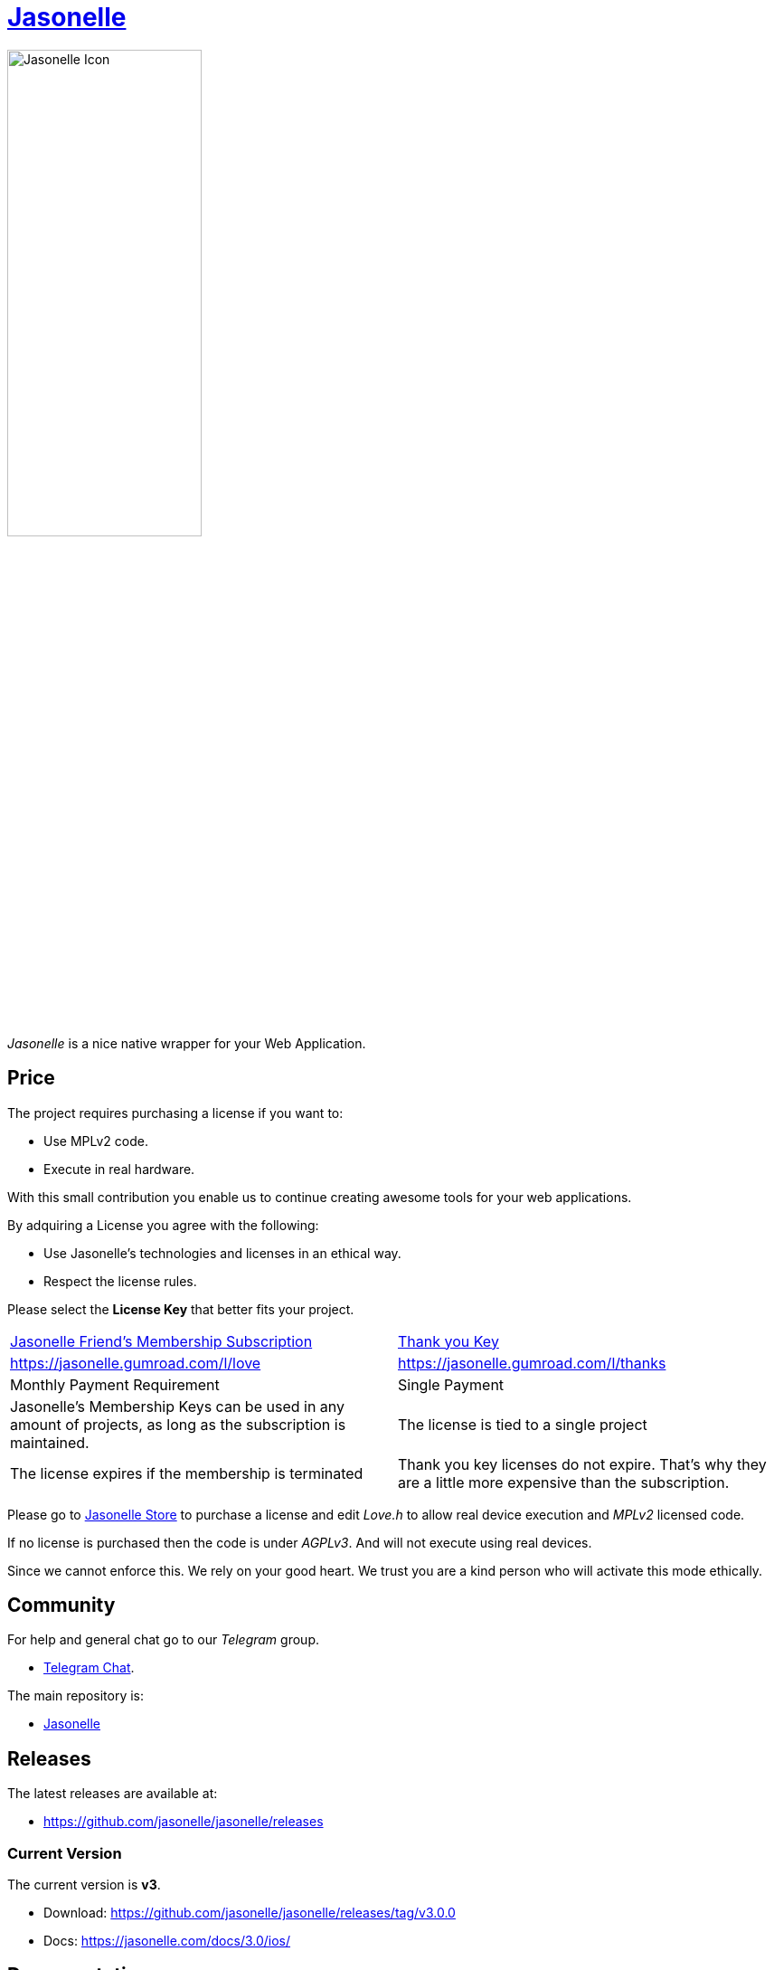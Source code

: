 :last-update-label!:
:nofooter:
# https://github.com/jasonelle[Jasonelle]

++++
<img src="sources/xcode/AppIcon.png" style="width:50%;height:auto" title="Jasonelle Icon">
++++

_Jasonelle_ is a nice native wrapper for your Web Application.

## Price

The project requires purchasing a license if you want to:

- Use MPLv2 code.
- Execute in real hardware.

With this small contribution you enable us to continue creating awesome tools for your web applications.

By adquiring a License you agree with the following:

- Use Jasonelle's technologies and licenses in an ethical way. 
- Respect the license rules.

Please select the *License Key* that better fits your project.

|=====
| https://jasonelle.gumroad.com/l/love[Jasonelle Friend's Membership Subscription] | https://jasonelle.gumroad.com/l/thanks[Thank you Key]
| https://jasonelle.gumroad.com/l/love | https://jasonelle.gumroad.com/l/thanks
| Monthly Payment Requirement | Single Payment
| Jasonelle's Membership Keys can be used in any amount of projects, as long as the subscription is maintained. | The license is tied to a single project
| The license expires if the membership is terminated | Thank you key licenses do not expire. That's why they are a little more expensive than the subscription.
|=====

Please go to https://jasonelle.gumroad.com/[Jasonelle Store] to purchase a license
and edit _Love.h_ to allow real device execution and _MPLv2_ licensed code.

If no license is purchased then the code is under _AGPLv3_. And will not execute
using real devices.

Since we cannot enforce this. We rely on your good heart. We trust you
are a kind person who will activate this mode ethically.


## Community

For help and general chat go to our _Telegram_ group.

- https://t.me/jasonelle[Telegram Chat].

The main repository is:

- https://github.com/jasonelle[Jasonelle]

## Releases

The latest releases are available at:

- https://github.com/jasonelle/jasonelle/releases

### Current Version

The current version is *v3*.

- Download: https://github.com/jasonelle/jasonelle/releases/tag/v3.0.0
- Docs: https://jasonelle.com/docs/3.0/ios/

## Documentation

The projects documentation is inside the `jasonelle.github.io` repository. You can access it online at:

- https://github.com/jasonelle/jasonelle.github.io
- https://jasonelle.com/

## Dual License

Jasonelle Project is dual licensed. You can choose between _AGPLv3_ or _MPLv2_.
_MPLv2_ is only valid if the software has a unique https://jasonelle.gumroad.com/[Jasonelle Key] which was purchased in https://jasonelle.gumroad.com/[official channels].

https://github.com/jasonelle/jasonelle/blob/main/LICENSE.adoc[Read More].

## 🤩 Credits

++++
<p>
  Made with <i class="fa fa-heart">&#9829;</i> by
  <a href="https://ninjas.cl">
    Ninjas.cl
  </a>.
</p>
++++

